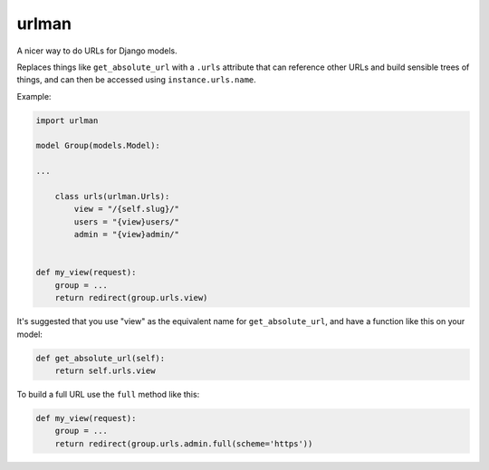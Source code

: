 urlman
------

.. image:: https://travis-ci.org/andrewgodwin/urlman.svg?branch=master
   :target: https://travis-ci.org/andrewgodwin/urlman
   :alt: Test Status

.. image:: https://codecov.io/gh/andrewgodwin/urlman/branch/master/graph/badge.svg
   :target: https://codecov.io/gh/andrewgodwin/urlman
   :alt: Test Coverage Status

A nicer way to do URLs for Django models.

Replaces things like ``get_absolute_url`` with a ``.urls`` attribute that
can reference other URLs and build sensible trees of things, and can
then be accessed using ``instance.urls.name``.

Example:

.. code-block:: python

    import urlman

    model Group(models.Model):

    ...

        class urls(urlman.Urls):
            view = "/{self.slug}/"
            users = "{view}users/"
            admin = "{view}admin/"


    def my_view(request):
        group = ...
        return redirect(group.urls.view)

It's suggested that you use "view" as the equivalent name for
``get_absolute_url``, and have a function like this on your model:

.. code-block:: python

    def get_absolute_url(self):
        return self.urls.view

To build a full URL use the ``full`` method like this:

.. code-block:: python

    def my_view(request):
        group = ...
        return redirect(group.urls.admin.full(scheme='https'))
